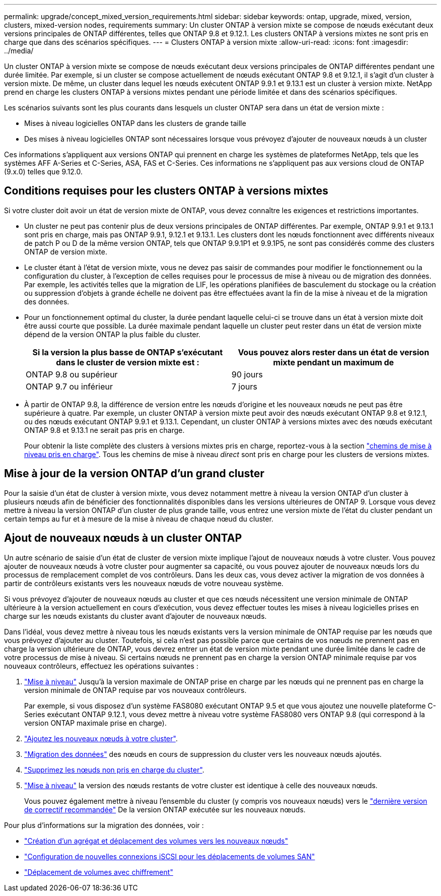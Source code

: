 ---
permalink: upgrade/concept_mixed_version_requirements.html 
sidebar: sidebar 
keywords: ontap, upgrade, mixed, version, clusters, mixed-version nodes, requirements 
summary: Un cluster ONTAP à version mixte se compose de nœuds exécutant deux versions principales de ONTAP différentes, telles que ONTAP 9.8 et 9.12.1. Les clusters ONTAP à versions mixtes ne sont pris en charge que dans des scénarios spécifiques. 
---
= Clusters ONTAP à version mixte
:allow-uri-read: 
:icons: font
:imagesdir: ../media/


[role="lead"]
Un cluster ONTAP à version mixte se compose de nœuds exécutant deux versions principales de ONTAP différentes pendant une durée limitée.  Par exemple, si un cluster se compose actuellement de nœuds exécutant ONTAP 9.8 et 9.12.1, il s'agit d'un cluster à version mixte.  De même, un cluster dans lequel les nœuds exécutent ONTAP 9.9.1 et 9.13.1 est un cluster à version mixte.  NetApp prend en charge les clusters ONTAP à versions mixtes pendant une période limitée et dans des scénarios spécifiques.

Les scénarios suivants sont les plus courants dans lesquels un cluster ONTAP sera dans un état de version mixte :

* Mises à niveau logicielles ONTAP dans les clusters de grande taille
* Des mises à niveau logicielles ONTAP sont nécessaires lorsque vous prévoyez d'ajouter de nouveaux nœuds à un cluster


Ces informations s'appliquent aux versions ONTAP qui prennent en charge les systèmes de plateformes NetApp, tels que les systèmes AFF A-Series et C-Series, ASA, FAS et C-Series. Ces informations ne s'appliquent pas aux versions cloud de ONTAP (9.x.0) telles que 9.12.0.



== Conditions requises pour les clusters ONTAP à versions mixtes

Si votre cluster doit avoir un état de version mixte de ONTAP, vous devez connaître les exigences et restrictions importantes.

* Un cluster ne peut pas contenir plus de deux versions principales de ONTAP différentes. Par exemple, ONTAP 9.9.1 et 9.13.1 sont pris en charge, mais pas ONTAP 9.9.1, 9.12.1 et 9.13.1. Les clusters dont les nœuds fonctionnent avec différents niveaux de patch P ou D de la même version ONTAP, tels que ONTAP 9.9.1P1 et 9.9.1P5, ne sont pas considérés comme des clusters ONTAP de version mixte.
* Le cluster étant à l'état de version mixte, vous ne devez pas saisir de commandes pour modifier le fonctionnement ou la configuration du cluster, à l'exception de celles requises pour le processus de mise à niveau ou de migration des données.  Par exemple, les activités telles que la migration de LIF, les opérations planifiées de basculement du stockage ou la création ou suppression d'objets à grande échelle ne doivent pas être effectuées avant la fin de la mise à niveau et de la migration des données.
* Pour un fonctionnement optimal du cluster, la durée pendant laquelle celui-ci se trouve dans un état à version mixte doit être aussi courte que possible.  La durée maximale pendant laquelle un cluster peut rester dans un état de version mixte dépend de la version ONTAP la plus faible du cluster.
+
[cols="2*"]
|===
| Si la version la plus basse de ONTAP s'exécutant dans le cluster de version mixte est : | Vous pouvez alors rester dans un état de version mixte pendant un maximum de 


| ONTAP 9.8 ou supérieur | 90 jours 


| ONTAP 9.7 ou inférieur | 7 jours 
|===
* À partir de ONTAP 9.8, la différence de version entre les nœuds d'origine et les nouveaux nœuds ne peut pas être supérieure à quatre. Par exemple, un cluster ONTAP à version mixte peut avoir des nœuds exécutant ONTAP 9.8 et 9.12.1, ou des nœuds exécutant ONTAP 9.9.1 et 9.13.1. Cependant, un cluster ONTAP à versions mixtes avec des nœuds exécutant ONTAP 9.8 et 9.13.1 ne serait pas pris en charge.
+
Pour obtenir la liste complète des clusters à versions mixtes pris en charge, reportez-vous à la section link:concept_upgrade_paths.html["chemins de mise à niveau pris en charge"]. Tous les chemins de mise à niveau _direct_ sont pris en charge pour les clusters de versions mixtes.





== Mise à jour de la version ONTAP d'un grand cluster

Pour la saisie d'un état de cluster à version mixte, vous devez notamment mettre à niveau la version ONTAP d'un cluster à plusieurs nœuds afin de bénéficier des fonctionnalités disponibles dans les versions ultérieures de ONTAP 9. Lorsque vous devez mettre à niveau la version ONTAP d'un cluster de plus grande taille, vous entrez une version mixte de l'état du cluster pendant un certain temps au fur et à mesure de la mise à niveau de chaque nœud du cluster.



== Ajout de nouveaux nœuds à un cluster ONTAP

Un autre scénario de saisie d'un état de cluster de version mixte implique l'ajout de nouveaux nœuds à votre cluster. Vous pouvez ajouter de nouveaux nœuds à votre cluster pour augmenter sa capacité, ou vous pouvez ajouter de nouveaux nœuds lors du processus de remplacement complet de vos contrôleurs. Dans les deux cas, vous devez activer la migration de vos données à partir de contrôleurs existants vers les nouveaux nœuds de votre nouveau système.

Si vous prévoyez d'ajouter de nouveaux nœuds au cluster et que ces nœuds nécessitent une version minimale de ONTAP ultérieure à la version actuellement en cours d'exécution, vous devez effectuer toutes les mises à niveau logicielles prises en charge sur les nœuds existants du cluster avant d'ajouter de nouveaux nœuds.

Dans l'idéal, vous devez mettre à niveau tous les nœuds existants vers la version minimale de ONTAP requise par les nœuds que vous prévoyez d'ajouter au cluster. Toutefois, si cela n'est pas possible parce que certains de vos nœuds ne prennent pas en charge la version ultérieure de ONTAP, vous devrez entrer un état de version mixte pendant une durée limitée dans le cadre de votre processus de mise à niveau. Si certains nœuds ne prennent pas en charge la version ONTAP minimale requise par vos nouveaux contrôleurs, effectuez les opérations suivantes :

. link:concept_upgrade_methods.html["Mise à niveau"] Jusqu'à la version maximale de ONTAP prise en charge par les nœuds qui ne prennent pas en charge la version minimale de ONTAP requise par vos nouveaux contrôleurs.
+
Par exemple, si vous disposez d'un système FAS8080 exécutant ONTAP 9.5 et que vous ajoutez une nouvelle plateforme C-Series exécutant ONTAP 9.12.1, vous devez mettre à niveau votre système FAS8080 vers ONTAP 9.8 (qui correspond à la version ONTAP maximale prise en charge).

. link:../system-admin/add-nodes-cluster-concept.html["Ajoutez les nouveaux nœuds à votre cluster"^].
. link:https://docs.netapp.com/us-en/ontap-systems-upgrade/upgrade/upgrade-create-aggregate-move-volumes.html["Migration des données"^] des nœuds en cours de suppression du cluster vers les nouveaux nœuds ajoutés.
. link:../system-admin/remov-nodes-cluster-concept.html["Supprimez les nœuds non pris en charge du cluster"^].
. link:concept_upgrade_methods.html["Mise à niveau"] la version des nœuds restants de votre cluster est identique à celle des nouveaux nœuds.
+
Vous pouvez également mettre à niveau l'ensemble du cluster (y compris vos nouveaux nœuds) vers le link:https://kb.netapp.com/Support_Bulletins/Customer_Bulletins/SU2["dernière version de correctif recommandée"] De la version ONTAP exécutée sur les nouveaux nœuds.



Pour plus d'informations sur la migration des données, voir :

* link:https://docs.netapp.com/us-en/ontap-systems-upgrade/upgrade/upgrade-create-aggregate-move-volumes.html["Création d'un agrégat et déplacement des volumes vers les nouveaux nœuds"^]
* link:https://docs.netapp.com/us-en/ontap-metrocluster/transition/task_move_linux_iscsi_hosts_from_mcc_fc_to_mcc_ip_nodes.html#setting-up-new-iscsi-connections["Configuration de nouvelles connexions iSCSI pour les déplacements de volumes SAN"^]
* link:../encryption-at-rest/encrypt-existing-volume-task.html["Déplacement de volumes avec chiffrement"^]

